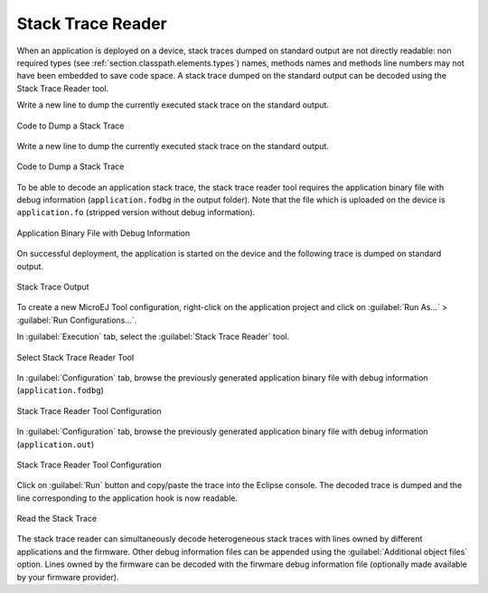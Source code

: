 .. _section.stacktrace.reader.tool:

Stack Trace Reader
==================

When an application is deployed on a device, stack traces dumped on
standard output are not directly readable: non required types (see
:ref:`section.classpath.elements.types`) names, methods names and
methods line numbers may not have been embedded to save code space. A
stack trace dumped on the standard output can be decoded using the Stack
Trace Reader tool.

Write a new line to dump the currently executed stack trace on the
standard output.

.. figure:: ../SandboxedAppDevGuide/png/STR_stacktracedump.png
   :alt: Code to Dump a Stack Trace
   :width: 100.0%
   :align: center

   Code to Dump a Stack Trace

Write a new line to dump the currently executed stack trace on the
standard output.

.. figure:: ../StandaloneAppDevGuide/png/trace1.png
   :alt: Code to Dump a Stack Trace
   :width: 80.0%
   :align: center

   Code to Dump a Stack Trace

To be able to decode an application stack trace, the stack trace reader
tool requires the application binary file with debug information
(``application.fodbg`` in the output folder). Note that the file which
is uploaded on the device is ``application.fo`` (stripped version
without debug information).

.. figure:: ../SandboxedAppDevGuide/png/STR_debugfofile.png
   :alt: Application Binary File with Debug Information
   :width: 100.0%
   :align: center

   Application Binary File with Debug Information

On successful deployment, the application is started on the device and
the following trace is dumped on standard output.

.. TODO this was controled with isSandbox/isStandalone conditionals

.. figure:: ../SandboxedAppDevGuide/png/STR_tracetermite.png
   :alt: Stack Trace Output
   :width: 100.0%
   :align: center

   Stack Trace Output

.. This was controlled by a conditional depending on isSandbox or isStandalone
    .. figure:: ../StandaloneAppDevGuide/png/trace2.png
       :alt: Stack Trace Output
       :width: 80.0%
       :align: center
       
       Stack Trace Output

To create a new MicroEJ Tool configuration, right-click on the application
project and click on :guilabel:`Run As...` > :guilabel:`Run Configurations...`.

In :guilabel:`Execution` tab, select the :guilabel:`Stack Trace Reader` tool.

.. figure:: ../ApplicationDeveloperGuide/png/STR_selecttool.png
   :alt: Select Stack Trace Reader Tool
   :width: 100.0%
   :align: center

   Select Stack Trace Reader Tool

In :guilabel:`Configuration` tab, browse the previously generated application
binary file with debug information (``application.fodbg``)

.. figure:: ../SandboxedAppDevGuide/png/STR_selectfile.png
   :alt: Stack Trace Reader Tool Configuration
   :width: 80.0%
   :align: center

   Stack Trace Reader Tool Configuration

.. TODO isStandalone condition was used on the following paragraph

In :guilabel:`Configuration` tab, browse the previously generated application
binary file with debug information (``application.out``)

.. figure:: ../StandaloneAppDevGuide/png/trace3.png
   :alt: Stack Trace Reader Tool Configuration
   :width: 100.0%
   :align: center

   Stack Trace Reader Tool Configuration

Click on :guilabel:`Run` button and copy/paste the trace into the Eclipse
console. The decoded trace is dumped and the line corresponding to the
application hook is now readable.

.. TODO isSandbox and isStandalone conditions were used here. isSandbox is
   showing

.. figure:: ../SandboxedAppDevGuide/png/STR_console.png
   :alt: Read the Stack Trace
   :width: 100.0%
   :align: center

   Read the Stack Trace

.. This is shown with isStandalone
    .. figure:: ../StandaloneAppDevGuide/png/trace4.png
       :alt: Read the Stack Trace
       :width: 100.0%
       :align: center
       
       Read the Stack Trace

The stack trace reader can simultaneously decode heterogeneous stack
traces with lines owned by different applications and the firmware.
Other debug information files can be appended using the
:guilabel:`Additional object files` option. Lines owned by the firmware can be
decoded with the firwmare debug information file (optionally made
available by your firmware provider).
